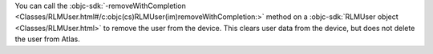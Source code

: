 You can call the :objc-sdk:`-removeWithCompletion 
<Classes/RLMUser.html#/c:objc(cs)RLMUser(im)removeWithCompletion:>` 
method on a :objc-sdk:`RLMUser object <Classes/RLMUser.html>` to remove the
user from the device. This clears user data from the device, but does not
delete the user from Atlas.
